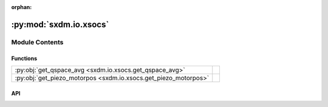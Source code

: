 :orphan:

:py:mod:`sxdm.io.xsocs`
=======================

.. py:module:: sxdm.io.xsocs

.. autodoc2-docstring:: sxdm.io.xsocs
   :allowtitles:

Module Contents
---------------

Functions
~~~~~~~~~

.. list-table::
   :class: autosummary longtable
   :align: left

   * - :py:obj:`get_qspace_avg <sxdm.io.xsocs.get_qspace_avg>`
     - .. autodoc2-docstring:: sxdm.io.xsocs.get_qspace_avg
          :summary:
   * - :py:obj:`get_piezo_motorpos <sxdm.io.xsocs.get_piezo_motorpos>`
     - .. autodoc2-docstring:: sxdm.io.xsocs.get_piezo_motorpos
          :summary:

API
~~~

.. py:function:: get_qspace_avg(path_qspace, n_proc=None, mask_direct=None)
   :canonical: sxdm.io.xsocs.get_qspace_avg

   .. autodoc2-docstring:: sxdm.io.xsocs.get_qspace_avg

.. py:function:: get_piezo_motorpos(h5f)
   :canonical: sxdm.io.xsocs.get_piezo_motorpos

   .. autodoc2-docstring:: sxdm.io.xsocs.get_piezo_motorpos
